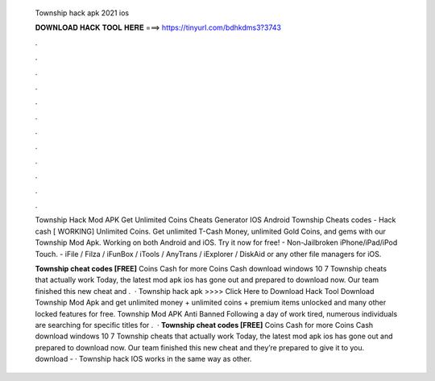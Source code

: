   Township hack apk 2021 ios
  
  
  
  𝐃𝐎𝐖𝐍𝐋𝐎𝐀𝐃 𝐇𝐀𝐂𝐊 𝐓𝐎𝐎𝐋 𝐇𝐄𝐑𝐄 ===> https://tinyurl.com/bdhkdms3?3743
  
  
  
  .
  
  
  
  .
  
  
  
  .
  
  
  
  .
  
  
  
  .
  
  
  
  .
  
  
  
  .
  
  
  
  .
  
  
  
  .
  
  
  
  .
  
  
  
  .
  
  
  
  .
  
  Township Hack Mod APK Get Unlimited Coins Cheats Generator IOS Android Township Cheats codes - Hack cash [ WORKING] Unlimited Coins. Get unlimited T-Cash Money, unlimited Gold Coins, and gems with our Township Mod Apk. Working on both Android and iOS. Try it now for free! - Non-Jailbroken iPhone/iPad/iPod Touch. - iFile / Filza / iFunBox / iTools / AnyTrans / iExplorer / DiskAid or any other file managers for iOS.
  
  **Township cheat codes [FREE]** Coins Cash for more Coins Cash download windows 10 7 Township cheats that actually work Today, the latest mod apk ios has gone out and prepared to download now. Our team finished this new cheat and .  · Township hack apk >>>> Click Here to Download Hack Tool Download Township Mod Apk and get unlimited money + unlimited coins + premium items unlocked and many other locked features for free. Township Mod APK Anti Banned Following a day of work tired, numerous individuals are searching for specific titles for .  · **Township cheat codes [FREE]** Coins Cash for more Coins Cash download windows 10 7 Township cheats that actually work Today, the latest mod apk ios has gone out and prepared to download now. Our team finished this new cheat and they’re prepared to give it to you. download -  · Township hack IOS works in the same way as other.
